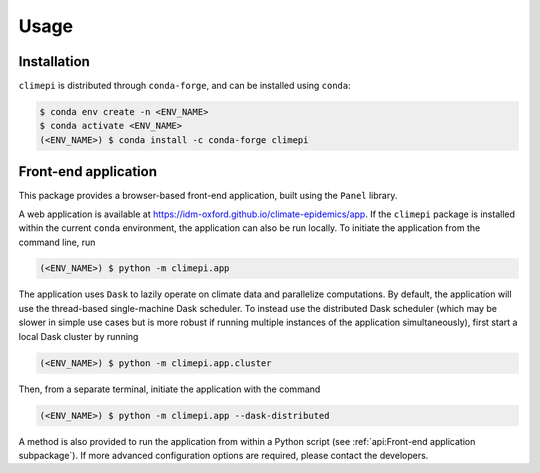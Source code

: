 Usage
=====

Installation
------------

``climepi`` is distributed through ``conda-forge``, and can be installed using
``conda``:

.. code-block:: console

    $ conda env create -n <ENV_NAME>
    $ conda activate <ENV_NAME>
    (<ENV_NAME>) $ conda install -c conda-forge climepi

Front-end application
---------------------

This package provides a browser-based front-end application, built using the ``Panel``
library.

A web application is available at https://idm-oxford.github.io/climate-epidemics/app.
If the ``climepi`` package is installed within the current ``conda`` environment, the
application can also be run locally. To initiate the application from the command line,
run

.. code-block:: console

    (<ENV_NAME>) $ python -m climepi.app

The application uses ``Dask`` to lazily operate on climate data and parallelize
computations. By default, the application will use the thread-based single-machine Dask
scheduler. To instead use the distributed Dask scheduler (which may be slower in simple
use cases but is more robust if running multiple instances of the application
simultaneously), first start a local Dask cluster by running

.. code-block:: console

    (<ENV_NAME>) $ python -m climepi.app.cluster

Then, from a separate terminal, initiate the application with the command

.. code-block:: console

    (<ENV_NAME>) $ python -m climepi.app --dask-distributed

A method is also provided to run the application from within a Python script (see
:ref:`api:Front-end application subpackage`). If more advanced configuration options are
required, please contact the developers.